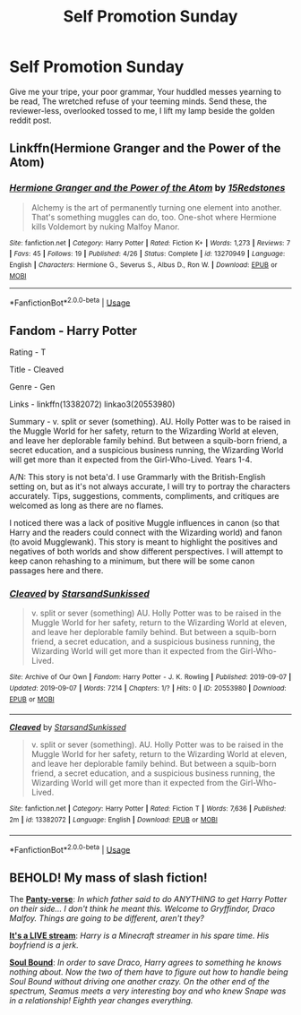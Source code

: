 #+TITLE: Self Promotion Sunday

* Self Promotion Sunday
:PROPERTIES:
:Author: swayinit
:Score: 4
:DateUnix: 1566761297.0
:DateShort: 2019-Aug-25
:END:
Give me your tripe, your poor grammar, Your huddled messes yearning to be read, The wretched refuse of your teeming minds. Send these, the reviewer-less, overlooked tossed to me, I lift my lamp beside the golden reddit post.


** Linkffn(Hermione Granger and the Power of the Atom)
:PROPERTIES:
:Author: 15_Redstones
:Score: 1
:DateUnix: 1566772659.0
:DateShort: 2019-Aug-26
:END:

*** [[https://www.fanfiction.net/s/13270949/1/][*/Hermione Granger and the Power of the Atom/*]] by [[https://www.fanfiction.net/u/11520472/15Redstones][/15Redstones/]]

#+begin_quote
  Alchemy is the art of permanently turning one element into another. That's something muggles can do, too. One-shot where Hermione kills Voldemort by nuking Malfoy Manor.
#+end_quote

^{/Site/:} ^{fanfiction.net} ^{*|*} ^{/Category/:} ^{Harry} ^{Potter} ^{*|*} ^{/Rated/:} ^{Fiction} ^{K+} ^{*|*} ^{/Words/:} ^{1,273} ^{*|*} ^{/Reviews/:} ^{7} ^{*|*} ^{/Favs/:} ^{45} ^{*|*} ^{/Follows/:} ^{19} ^{*|*} ^{/Published/:} ^{4/26} ^{*|*} ^{/Status/:} ^{Complete} ^{*|*} ^{/id/:} ^{13270949} ^{*|*} ^{/Language/:} ^{English} ^{*|*} ^{/Characters/:} ^{Hermione} ^{G.,} ^{Severus} ^{S.,} ^{Albus} ^{D.,} ^{Ron} ^{W.} ^{*|*} ^{/Download/:} ^{[[http://www.ff2ebook.com/old/ffn-bot/index.php?id=13270949&source=ff&filetype=epub][EPUB]]} ^{or} ^{[[http://www.ff2ebook.com/old/ffn-bot/index.php?id=13270949&source=ff&filetype=mobi][MOBI]]}

--------------

*FanfictionBot*^{2.0.0-beta} | [[https://github.com/tusing/reddit-ffn-bot/wiki/Usage][Usage]]
:PROPERTIES:
:Author: FanfictionBot
:Score: 2
:DateUnix: 1566772686.0
:DateShort: 2019-Aug-26
:END:


** Fandom - Harry Potter

Rating - T

Title - Cleaved

Genre - Gen

Links - linkffn(13382072) linkao3(20553980)

Summary - v. split or sever (something). AU. Holly Potter was to be raised in the Muggle World for her safety, return to the Wizarding World at eleven, and leave her deplorable family behind. But between a squib-born friend, a secret education, and a suspicious business running, the Wizarding World will get more than it expected from the Girl-Who-Lived. Years 1-4.

A/N: This story is not beta'd. I use Grammarly with the British-English setting on, but as it's not always accurate, I will try to portray the characters accurately. Tips, suggestions, comments, compliments, and critiques are welcomed as long as there are no flames.

I noticed there was a lack of positive Muggle influences in canon (so that Harry and the readers could connect with the Wizarding world) and fanon (to avoid Mugglewank). This story is meant to highlight the positives and negatives of both worlds and show different perspectives. I will attempt to keep canon rehashing to a minimum, but there will be some canon passages here and there.
:PROPERTIES:
:Author: YOB1997
:Score: 1
:DateUnix: 1568612491.0
:DateShort: 2019-Sep-16
:END:

*** [[https://archiveofourown.org/works/20553980][*/Cleaved/*]] by [[https://www.archiveofourown.org/users/StarsandSunkissed/pseuds/StarsandSunkissed][/StarsandSunkissed/]]

#+begin_quote
  v. split or sever (something) AU. Holly Potter was to be raised in the Muggle World for her safety, return to the Wizarding World at eleven, and leave her deplorable family behind. But between a squib-born friend, a secret education, and a suspicious business running, the Wizarding World will get more than it expected from the Girl-Who-Lived.
#+end_quote

^{/Site/:} ^{Archive} ^{of} ^{Our} ^{Own} ^{*|*} ^{/Fandom/:} ^{Harry} ^{Potter} ^{-} ^{J.} ^{K.} ^{Rowling} ^{*|*} ^{/Published/:} ^{2019-09-07} ^{*|*} ^{/Updated/:} ^{2019-09-07} ^{*|*} ^{/Words/:} ^{7214} ^{*|*} ^{/Chapters/:} ^{1/?} ^{*|*} ^{/Hits/:} ^{0} ^{*|*} ^{/ID/:} ^{20553980} ^{*|*} ^{/Download/:} ^{[[https://archiveofourown.org/downloads/20553980/Cleaved.epub?updated_at=1567878355][EPUB]]} ^{or} ^{[[https://archiveofourown.org/downloads/20553980/Cleaved.mobi?updated_at=1567878355][MOBI]]}

--------------

[[https://www.fanfiction.net/s/13382072/1/][*/Cleaved/*]] by [[https://www.fanfiction.net/u/3794507/StarsandSunkissed][/StarsandSunkissed/]]

#+begin_quote
  v. split or sever (something). AU. Holly Potter was to be raised in the Muggle World for her safety, return to the Wizarding World at eleven, and leave her deplorable family behind. But between a squib-born friend, a secret education, and a suspicious business running, the Wizarding World will get more than it expected from the Girl-Who-Lived.
#+end_quote

^{/Site/:} ^{fanfiction.net} ^{*|*} ^{/Category/:} ^{Harry} ^{Potter} ^{*|*} ^{/Rated/:} ^{Fiction} ^{T} ^{*|*} ^{/Words/:} ^{7,636} ^{*|*} ^{/Published/:} ^{2m} ^{*|*} ^{/id/:} ^{13382072} ^{*|*} ^{/Language/:} ^{English} ^{*|*} ^{/Download/:} ^{[[http://www.ff2ebook.com/old/ffn-bot/index.php?id=13382072&source=ff&filetype=epub][EPUB]]} ^{or} ^{[[http://www.ff2ebook.com/old/ffn-bot/index.php?id=13382072&source=ff&filetype=mobi][MOBI]]}

--------------

*FanfictionBot*^{2.0.0-beta} | [[https://github.com/tusing/reddit-ffn-bot/wiki/Usage][Usage]]
:PROPERTIES:
:Author: FanfictionBot
:Score: 1
:DateUnix: 1568612502.0
:DateShort: 2019-Sep-16
:END:


** BEHOLD! My mass of slash fiction!

The *[[https://archiveofourown.org/series/1439368][Panty-verse]]*: /In which father said to do ANYTHING to get Harry Potter on their side... I don't think he meant this. Welcome to Gryffindor, Draco Malfoy. Things are going to be different, aren't they?/

*[[https://archiveofourown.org/works/20192191][It's a LIVE stream]]*: /Harry is a Minecraft streamer in his spare time. His boyfriend is a jerk./

*[[https://archiveofourown.org/works/20292376][Soul Bound]]*: /In order to save Draco, Harry agrees to something he knows nothing about. Now the two of them have to figure out how to handle being Soul Bound without driving one another crazy. On the other end of the spectrum, Seamus meets a very interesting boy and who knew Snape was in a relationship! Eighth year changes everything./
:PROPERTIES:
:Author: EmeraldLight
:Score: 1
:DateUnix: 1566784503.0
:DateShort: 2019-Aug-26
:END:
